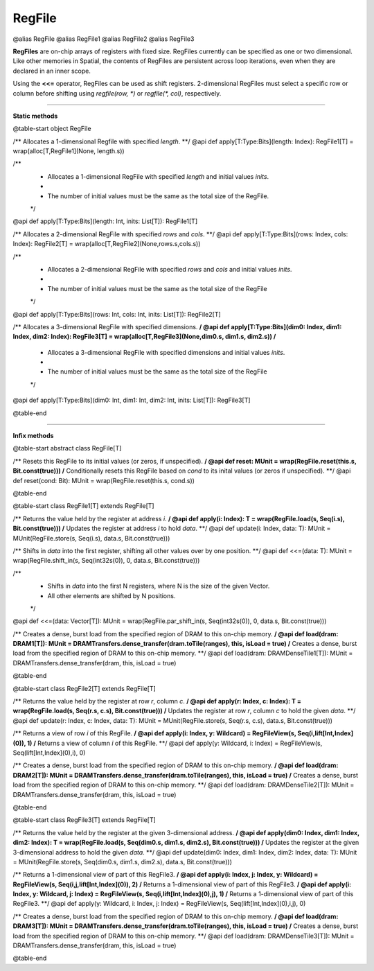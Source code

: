 
.. role:: black
.. role:: gray
.. role:: silver
.. role:: white
.. role:: maroon
.. role:: red
.. role:: fuchsia
.. role:: pink
.. role:: orange
.. role:: yellow
.. role:: lime
.. role:: green
.. role:: olive
.. role:: teal
.. role:: cyan
.. role:: aqua
.. role:: blue
.. role:: navy
.. role:: purple

.. _RegFile:

RegFile
=======

@alias RegFile
@alias RegFile1
@alias RegFile2
@alias RegFile3

**RegFiles** are on-chip arrays of registers with fixed size. RegFiles currently can be specified as one or two dimensional.
Like other memories in Spatial, the contents of RegFiles are persistent across loop iterations, even when they are declared
in an inner scope.

Using the **<<=** operator, RegFiles can be used as shift registers. 2-dimensional RegFiles must select a specific
row or column before shifting using `regfile(row, \*)` or `regfile(\*, col)`, respectively.

---------------

**Static methods**

@table-start
object RegFile

/** Allocates a 1-dimensional Regfile with specified `length`. **/
@api def apply[T:Type:Bits](length: Index): RegFile1[T] = wrap(alloc[T,RegFile1](None, length.s))

/**
  * Allocates a 1-dimensional RegFile with specified `length` and initial values `inits`.
  *
  * The number of initial values must be the same as the total size of the RegFile.
  */
@api def apply[T:Type:Bits](length: Int, inits: List[T]): RegFile1[T]

/** Allocates a 2-dimensional RegFile with specified `rows` and `cols`. **/
@api def apply[T:Type:Bits](rows: Index, cols: Index): RegFile2[T] = wrap(alloc[T,RegFile2](None,rows.s,cols.s))

/**
  * Allocates a 2-dimensional RegFile with specified `rows` and `cols` and initial values `inits`.
  *
  * The number of initial values must be the same as the total size of the RegFile
  */
@api def apply[T:Type:Bits](rows: Int, cols: Int, inits: List[T]): RegFile2[T]

/** Allocates a 3-dimensional RegFile with specified dimensions. **/
@api def apply[T:Type:Bits](dim0: Index, dim1: Index, dim2: Index): RegFile3[T] = wrap(alloc[T,RegFile3](None,dim0.s, dim1.s, dim2.s))
/**
  * Allocates a 3-dimensional RegFile with specified dimensions and initial values `inits`.
  *
  * The number of initial values must be the same as the total size of the RegFile
  */
@api def apply[T:Type:Bits](dim0: Int, dim1: Int, dim2: Int, inits: List[T]): RegFile3[T]

@table-end

--------------

**Infix methods**

@table-start
abstract class RegFile[T]

/** Resets this RegFile to its initial values (or zeros, if unspecified). **/
@api def reset: MUnit = wrap(RegFile.reset(this.s, Bit.const(true)))
/** Conditionally resets this RegFile based on `cond` to its inital values (or zeros if unspecified). **/
@api def reset(cond: Bit): MUnit = wrap(RegFile.reset(this.s, cond.s))

@table-end



@table-start
class RegFile1[T] extends RegFile[T]

/** Returns the value held by the register at address `i`. **/
@api def apply(i: Index): T = wrap(RegFile.load(s, Seq(i.s), Bit.const(true)))
/** Updates the register at address `i` to hold `data`. **/
@api def update(i: Index, data: T): MUnit = MUnit(RegFile.store(s, Seq(i.s), data.s, Bit.const(true)))

/** Shifts in `data` into the first register, shifting all other values over by one position. **/
@api def <<=(data: T): MUnit = wrap(RegFile.shift_in(s, Seq(int32s(0)), 0, data.s, Bit.const(true)))

/**
  * Shifts in `data` into the first N registers, where N is the size of the given Vector.
  * All other elements are shifted by N positions.
  */
@api def <<=(data: Vector[T]): MUnit = wrap(RegFile.par_shift_in(s, Seq(int32s(0)), 0, data.s, Bit.const(true)))

/** Creates a dense, burst load from the specified region of DRAM to this on-chip memory. **/
@api def load(dram: DRAM1[T]): MUnit = DRAMTransfers.dense_transfer(dram.toTile(ranges), this, isLoad = true)
/** Creates a dense, burst load from the specified region of DRAM to this on-chip memory. **/
@api def load(dram: DRAMDenseTile1[T]): MUnit = DRAMTransfers.dense_transfer(dram, this, isLoad = true)

@table-end


@table-start
class RegFile2[T] extends RegFile[T]

/** Returns the value held by the register at row `r`, column `c`. **/
@api def apply(r: Index, c: Index): T = wrap(RegFile.load(s, Seq(r.s, c.s), Bit.const(true)))
/** Updates the register at row `r`, column `c` to hold the given `data`. **/
@api def update(r: Index, c: Index, data: T): MUnit = MUnit(RegFile.store(s, Seq(r.s, c.s), data.s, Bit.const(true)))

/** Returns a view of row `i` of this RegFile. **/
@api def apply(i: Index, y: Wildcard) = RegFileView(s, Seq(i,lift[Int,Index](0)), 1)
/** Returns a view of column `i` of this RegFile. **/
@api def apply(y: Wildcard, i: Index) = RegFileView(s, Seq(lift[Int,Index](0),i), 0)

/** Creates a dense, burst load from the specified region of DRAM to this on-chip memory. **/
@api def load(dram: DRAM2[T]): MUnit = DRAMTransfers.dense_transfer(dram.toTile(ranges), this, isLoad = true)
/** Creates a dense, burst load from the specified region of DRAM to this on-chip memory. **/
@api def load(dram: DRAMDenseTile2[T]): MUnit = DRAMTransfers.dense_transfer(dram, this, isLoad = true)

@table-end



@table-start
class RegFile3[T] extends RegFile[T]

/** Returns the value held by the register at the given 3-dimensional address. **/
@api def apply(dim0: Index, dim1: Index, dim2: Index): T = wrap(RegFile.load(s, Seq(dim0.s, dim1.s, dim2.s), Bit.const(true)))
/** Updates the register at the given 3-dimensional address to hold the given `data`. **/
@api def update(dim0: Index, dim1: Index, dim2: Index, data: T): MUnit = MUnit(RegFile.store(s, Seq(dim0.s, dim1.s, dim2.s), data.s, Bit.const(true)))

/** Returns a 1-dimensional view of part of this RegFile3. **/
@api def apply(i: Index, j: Index, y: Wildcard) = RegFileView(s, Seq(i,j,lift[Int,Index](0)), 2)
/** Returns a 1-dimensional view of part of this RegFile3. **/
@api def apply(i: Index, y: Wildcard, j: Index) = RegFileView(s, Seq(i,lift[Int,Index](0),j), 1)
/** Returns a 1-dimensional view of part of this RegFile3. **/
@api def apply(y: Wildcard, i: Index, j: Index) = RegFileView(s, Seq(lift[Int,Index](0),i,j), 0)

/** Creates a dense, burst load from the specified region of DRAM to this on-chip memory. **/
@api def load(dram: DRAM3[T]): MUnit = DRAMTransfers.dense_transfer(dram.toTile(ranges), this, isLoad = true)
/** Creates a dense, burst load from the specified region of DRAM to this on-chip memory. **/
@api def load(dram: DRAMDenseTile3[T]): MUnit = DRAMTransfers.dense_transfer(dram, this, isLoad = true)

@table-end
